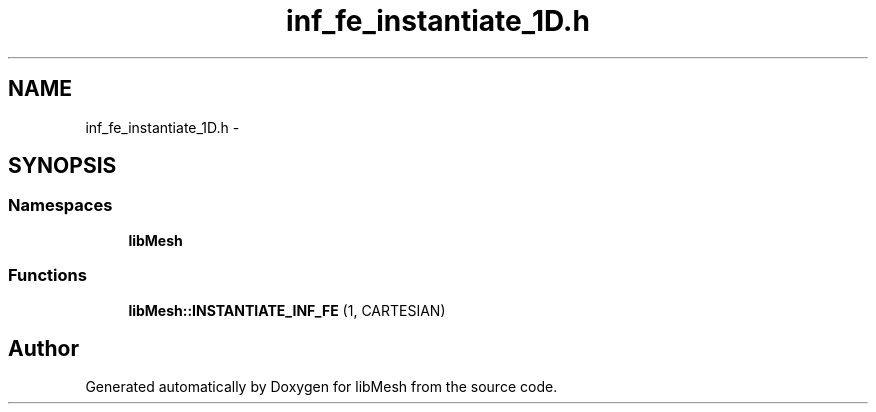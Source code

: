 .TH "inf_fe_instantiate_1D.h" 3 "Tue May 6 2014" "libMesh" \" -*- nroff -*-
.ad l
.nh
.SH NAME
inf_fe_instantiate_1D.h \- 
.SH SYNOPSIS
.br
.PP
.SS "Namespaces"

.in +1c
.ti -1c
.RI "\fBlibMesh\fP"
.br
.in -1c
.SS "Functions"

.in +1c
.ti -1c
.RI "\fBlibMesh::INSTANTIATE_INF_FE\fP (1, CARTESIAN)"
.br
.in -1c
.SH "Author"
.PP 
Generated automatically by Doxygen for libMesh from the source code\&.
